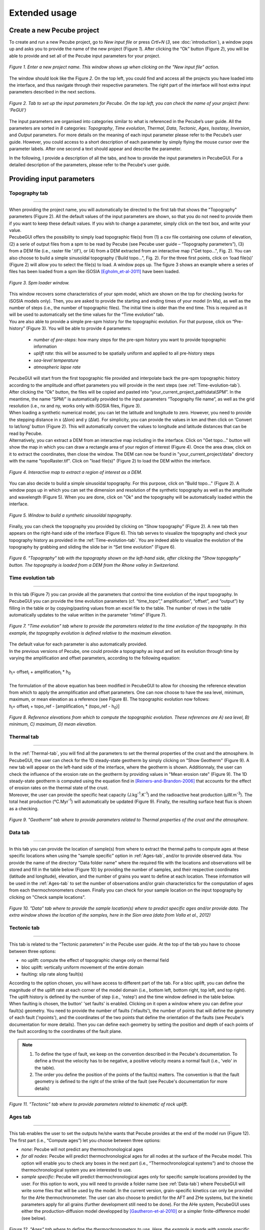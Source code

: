 ==============
Extended usage
==============

.. _runPecube:

---------------------------
Create a new Pecube project
---------------------------

To create and run a new Pecube project, go to *New input file* or press *Crtl+N* (*3*, see :doc:`introduction`),
a window pops up and asks you to provide the name of the new project (Figure *1*). After clicking the “Ok” button (Figure *2*),
you will be able to provide and set all of the Pecube input parameters for your project.
  
.. figure:: ../images/New_Project.png
  :scale: 60
  :align: center

  *Figure 1. Enter a new project name. This window shows up when clicking on the "New input file" action.*


The window should look like the Figure *2*. On the top left, you could find and access all the projects you have loaded into the interface,
and thus navigate through their respective parameters. The right part of the interface will host extra input parameters described in the next sections.

.. figure:: ../images/MainWindow.png
  :align: center

  *Figure 2. Tab to set up the input parameters for Pecube. On the top left, you can check the name of your project (here: ‘PeGUI’)*
  
  
The input parameters are organised into categories similar to what is referenced in the Pecube’s user guide. All the parameters are sorted in *8* categories: *Topography*, *Time evolution*, *Thermal*, *Data*, *Tectonic*, *Ages*, *Isostasy*, *Inversion*, and *Output* parameters. For more details on the meaning of each input parameter please refer to the Pecube’s user guide. However, you could access to a short description of each parameter by simply flying the mouse cursor over the parameter labels. After one second a text should appear and describe the parameter.
  
In the following, I provide a description of all the tabs, and how to provide the input parameters in PecubeGUI. For a detailed description of the parameters, please refer to the Pecube's user guide.

--------------------------
Providing input parameters
--------------------------

Topography tab
--------------

==================================


| When providing the project name, you will automatically be directed to the first tab that shows the "Topography" parameters (Figure 2). All the default values of the input parameters are shown, so that you do not need to provide them if you want to keep these default values. If you wish to change a parameter, simply click on the text box, and write your value. 
| PecubeGUI offers the possibility to simply load topographic file(s) from (1) a csv file containing one column of elevation, (2) a serie of output files from a spm to be read by Pecube (see Pecube user guide – “Topography parameters”), (3) from a DEM file (i.e., raster file '.tif'), or (4) from a DEM extracted from an interactive map ("Get topo...", Fig. 2). You can also choose to build a simple sinusoïdal topography ('Build topo...", Fig. 2). For the three first points, click on ‘load file(s)’ (Figure 2) will allow you to select the file(s) to load. A window pops up. The figure 3 shows an example where a series of files has been loaded from a spm like iSOSIA [Egholm_et-al-2011]_ have been loaded.


.. figure:: ../images/spm_loader.png
    :height: 268
    :width: 350
    :align: center

    *Figure 3. Spm loader window.*
     
     
| This window recovers some characteristics of your spm model, which are shown on the top for checking (works for iSOSIA models only). Then, you are asked to provide the starting and ending times of your model (in Ma), as well as the number of steps (i.e., the number of topographic files). The initial time is older than the end time. This is required as it will be used to automatically set the time values for the “Time evolution” tab.

| You are also able to provide a simple pre-spm history for the topographic evolution. For that purpose, click on “Pre-history” (Figure 3). You will be able to provide 4 parameters:

    *	*number of pre-steps*: how many steps for the pre-spm history you want to provide topographic information
    *	*uplift rate*: this will be assumed to be spatially uniform and applied to all pre-history steps 
    *	*sea-level temperature*
    *	*atmospheric lapse rate*


| PecubeGUI will start from the first topographic file provided and interpolate back the pre-spm topographic history according to the amplitude and offset parameters you will provide in the next steps (see :ref:`Time-evolution-tab`).
| After clicking the “Ok” button, the files will be copied and pasted into “your_current_project_path\\data\\SPM”. In the meantime, the name “SPM/” is automatically provided to the input parameters “Topography file name”, as well as the grid resolution (i.e., nx and ny, works only with iSOSIA files, Figure 3).
  
| When loading a synthetic numerical model, you can let the latitude and longitude to zero. However, you need to provide the stepping distance in x (Δlon) and y (Δlat). For simplicity, you can provide the values in km and then click on ‘Convert to lat/long’ button (Figure 2). This will automatically convert the values to longitude and latitude distances that can be read by Pecube. 

| Alternatively, you can extract a DEM from an interactive map including in the interface. Click on "Get topo..." button will show the map in which you can draw a rectangle area of your region of interest (Figure 4). Once the area draw, click on it to extract the coordinates, then close the window. The DEM can now be found in "your_current_project/data" directory with the name "topoRaster.tif". Click on "load file(s)" (Figure 2) to load the DEM within the interface. 

.. figure:: ../images/Folium.png
  :align: center
  :scale: 30

  *Figure 4. Interactive map to extract a region of interest as a DEM.*

| You can also decide to build a simple sinusoïdal topography. For this purpose, click on "Build topo..." (Figure 2). A window pops up in which you can set the dimension and resolution of the synthetic topography as well as the amplitude and wavelength (Figure 5). When you are done, click on "Ok" and the topography will be automatically loaded within the interface.

.. figure:: ../images/BuildTopo.png
  :align: center
  :scale: 30

  *Figure 5. Window to build a synthetic sinusoïdal topography.*
  
| Finally, you can check the topography you provided by clicking on “Show topography” (Figure 2). A new tab then appears on the right-hand side of the interface (Figure 6). This tab serves to visualize the topography and check your topography history as provided in the :ref:`Time-evolution-tab`. You are indeed able to visualize the evolution of the topography by grabbing and sliding the slide bar in “Set time evolution” (Figure 6).

.. figure:: ../images/setTopography.png
    :scale: 30
    :align: center

    *Figure 6. "Topography" tab with the topography shown on the left-hand side, after clicking the "Show topogaphy" button. The topography is loaded from a DEM from the Rhone valley in Switzerland.*


.. _Time-evolution-tab:

Time evolution tab
--------------------

==================================

In this tab (Figure 7) you can provide all the parameters that control the time evolution of the input topography. In PecubeGUI you can provide the time evolution parameters (cf. “time_topo”,” amplification”, “offset”, and “output”) by filling in the table or by copying/pasting values from an excel file to the table. The number of rows in the table automatically updates to the value written in the parameter “ntime” (Figure 7). 

.. figure:: ../images/Time_Evolution.png
    :scale: 30
    :align: center

    *Figure 7. "Time evolution" tab where to provide the parameters related to the time evolution of the topography. In this example, the topography evolution is defined relative to the maximum elevation.*

| The default value for each parameter is also automatically provided. 
| In the previous versions of Pecube, one could provide a topography as input and set its evolution through time by varying the amplification and offset parameters, according to the following equation:
|

| h\ :sub:`i`\ = offset\ :sub:`i`\  +  amplification\ :sub:`i`\  *  h\ :sub:`0`\

|
| The formulation of the above equation has been modified in PecubeGUI to allow for choosing the reference elevation from which to apply the ammplification and offset parameters. One can now choose to have the sea level, minimum, maximum, or mean elevation as a reference (see Figure 8). The topographic evolution now follows:


| h\ :sub:`i`\ = offset\ :sub:`i`\  +  topo_ref - [amplification\ :sub:`i`\  *  (topo_ref - h\ :sub:`0`\)]


.. figure:: ../images/TopoFunction.png
    :scale: 30
    :align: center

    *Figure 8. Reference elevations from which to compute the topographic evolution. These references are A) sea level, B) minimum, C) maximum, D) mean elevation.*


.. _Thermal-tab:

Thermal tab
-------------------

==================================

| In the :ref:`Thermal-tab`, you will find all the parameters to set the thermal properties of the crust and the atmosphere. In PecubeGUI, the user can check for the 1D steady-state geotherm by simply clicking on "Show Geotherm" (Figure 9). A new tab will appear on the left-hand side of the interface, where the geotherm is shown. Additionnaly, the user can check the influence of the erosion rate on the geotherm by providing values in "Mean erosion rate" (Figure 9). The 1D steady-state geotherm is computed using the equation find in [Reiners-and-Brandon-2006]_ that accounts for the effect of erosion rates on the thermal state of the crust.
| Moreover, the user can provide the specific heat capacity (J.kg\ :sup:`-1`\.K\ :sup:`-1`\) and the radioactive heat production (µW.m\ :sup:`-3`\). The total heat production (°C.Myr\ :sup:`-1`\) will automatically be updated (Figure 9). Finally, the resulting surface heat flux is shown as a checking. 


.. figure:: ../images/Geotherm.png
  :scale: 30
  :align: center
  
  *Figure 9. "Geotherm" tab where to provide parameters related to Thermal properties of the crust and the atmosphere.*

.. _Data-tab:

Data tab
-------------------

==================================

| In this tab you can provide the location of sample(s) from where to extract the thermal paths to compute ages at these specific locations when using the "sample specific" option in :ref:`Ages-tab`, and/or to provide observed data. You provide the name of the directory "Data folder name" where the required file with the locations and observations will be stored and fill in the table below (Figure 10) by providing the number of samples, and their respective coordinates (latitude and longitude), elevation, and the number of grains you want to define at each location. These information will be used in the :ref:`Ages-tab` to set the number of observations and/or grain characteristics for the computation of ages from each thermochronometers chosen. Finally you can check for your sample location on the input topography by clicking on "Check sample locations".


.. figure:: ../images/Sample_location.png
  :scale: 30
  :align: center
  
  *Figure 10. "Data" tab where to provide the sample location(s) where to predict specific ages and/or provide data. The extra window shows the location of the samples, here in the Sion area (data from Valla et al., 2012)*


Tectonic tab
-------------------

==================================

| This tab is related to the “Tectonic parameters” in the Pecube user guide. At the top of the tab you have to choose between three options:

* no uplift: compute the effect of topographic change only on thermal field 
* bloc uplift: vertically uniform movement of the entire domain
* faulting: slip rate along fault(s)

| According to the option chosen, you will have access to different part of the tab. For a bloc uplift, you can define the magnitude of the uplift rate at each corner of the model domain (i.e., bottom left, bottom right, top left, and top right). The uplift history is defined by the number of step (i.e., 'nstep') and the time window defined in the table below. 

| When faulting is chosen, the button' 'set faults' is enabled. Clicking on it open a window where you can define your fault(s) geometry. You need to provide the number of faults ('nfaults'), the number of points that will define the geometry of each fault ('npoints'), and the coordinates of the two points that define the orientation of the faults (see Pecube's documentation for more details). Then you can define each geometry by setting the position and depth of each points of the fault according to the coordinates of the fault plane. 

.. note::
  (1) To define the type of fault, we keep on the convention described in the Pecube's documentation. To define a thrust the velocity has to be negative, a positive velocity means a normal fault (i.e., 'velo' in the table).
  (2) The order you define the position of the points of the fault(s) matters. The convention is that the fault geometry is defined to the right of the strike of the fault (see Pecube's documentation for more details)

.. figure:: ../images/Tectonic_tab.png
  :scale: 30
  :align: center
  
  *Figure 11. "Tectonic" tab where to provide parameters related to kinematic of rock uplift.*

.. _Ages-tab:

Ages tab
-------------------

==================================

This tab enables the user to set the outputs he/she wants that Pecube provides at the end of the model run (Figure 12). The first part (i.e., “Compute ages”) let you choose between three options:

*	*none*: Pecube will not predict any thermochronological ages
*	*for all nodes*: Pecube will predict thermochronological ages for all nodes at the surface of the Pecube model. This option will enable you to check any boxes in the next part (i.e., “Thermochronological systems”) and to choose the thermochronological system you are interested to use. 
*	*sample specific*: Pecube will predict thermochronological ages only for specific sample locations provided by the user. For this option to work, you will need to provide a folder name (see :ref:`Data-tab`) where PecubeGUI will write some files that will be used by the model. In the current version, grain-specific kinetics can only be provided for the AHe thermochronometer. The user can also choose to predict for the AFT and ZHe systems, but the kinetic parameters apply for all grains (further development still need to be done). For the AHe system, PecubeGUI uses either the production-diffusion model developped by [Gautheron-et-al-2010]_ or a simpler finite-difference model (see below).

.. figure:: ../images/Ages_Tab.png
  :scale: 30
  :align: center
  
  *Figure 12. "Ages" tab where to define the thermochronometers to use. Here, the example is made with sample specific predictions for the apatite (U-Th)/He system.*
  
| When clicking on any thermochronometer check box a new tab will show on the righ-hand part of the interface (Figure 12). 
| This tab is where you can provide observations (ages with errors), and shows extra parameters for the computation of grain-specific ages. These extra parameters include for e.g., (U-Th)/he based thermochronometer:

*	*Diffusion model*: the helium diffusion model to use. The options are the Farley et al. (2000), Shuster et al. (2006), and the radiation damage models from Gautheron et al. (2009), Flowers et al. (2009, RDAAM) and Willett et al. (2017, ADAM).
*	*Ea*: The activation energy (kJ.mol\ :sup:`-1`\). This is automatically updated according to the selected diffusion model, but it can be changed at the user’s discretion.
*	*rmr0*: “The reduced length of the more-resistant apatite at the time-temperature conditions where the reduced length of the less-resistant apatite falls to zero” [Ketcham-2005]_. This parameter is used in the annealing computation of radiation damages. The default value is 0.79.
*	*D0*: the diffusivity parameter value for infinite temperature (cm\ :sup:`2`\.s\ :sup:`-1`\). The value updates according to the selected diffusion model. 
*	*Number of iterations*: number of events (i.e. atoms) for the Monte carlo simulation [Gautheron-et-al-2010]_.
* *stopping distances*: stopping distances for alpha particules from Farley et al. (1999) or Ketcham et al. (2011). Only avalaible for the finite difference production-diffusion model.
*	*Grains characteristics*: when checking this box, a new window opens (Figure 13). It shows a table in which you can change the size (radius) of the grains, as well as their uranium and thorium concentration (in ppm). Default values are assigned automatically. In the current version, the grain is assumed spherical. The user can also provide zonation profile for each grain. For this purpose, simply check the box "Zonation" (Figure 13), and then you will be able to draw the zonation profile by adding and dragging points on the both curves representing uranium and thorium profiles. As the respective concentrations are averaged within layers in the grain, you need to provide the number you desire ("Number of layers", Figure 13). When finished to set the profile for the grain, click on "Save" to save the profile for that grain (Zonation not yet available in the current version)
*	*4He/3He predictions*: allows to predict \ :sup:`4`\He/\ :sup:`3`\He profiles for each grain. When checked, a new window opens. Within this window, you can provide your heating schedule, with the number of steps, or let the default heating schedule. This will be used in the diffusion model to simulate a degassing experiment and compute \ :sup:`4`\He/\ :sup:`3`\He ratios. The heat is in °C and the duration in hours. The same heating schedule is used for each grain. 


.. figure:: ../images/Grain_characteristics.png
  :scale: 30
  :align: center
  
  *Figure 13. Window that appears when checking the box "Grain characteristics" (Figure 10).*

The remaining tabs do not need detailed description. Simply fill the text boxes with your new values. The details for each input parameters can be found in the Pecube user guide, and short descriptions can be seen when flying the mouse cursor over the label of each parameter.


------------------
Run a Pecube model
------------------

| To run a Pecube model, simply click on “Run Pecube” above the tabs (Figure 12). A new window pops up. According to your preferences (cf. ‘2’, "Introduction" Figure 1) the latter will only show a progress bar of the Pecube run (‘Show console’ unchecked in Preferences) or additional information are provided if the console is enabled ("Show console” checked in Preferences).

| PecubeGUI first runs Pecube as usual, and if the option “sample specific” is set (cf, previous section), then PecubeGUI will run the external routine to predict specific ages. When the console is allowed to be shown, the state of the runs is written within it. At the end of the Pecube run, this window displays ‘Pecube run is finished!’ and you can click on the ‘Ok’ button to close the window.
| Note that you can also choose to not run Pecube but only the external routine to predict ages for sample-specific locations from an old Pecube project. This is useful when one wants to use e.g., another radiation damage model and do not want to run Pecube again. To do so, simply click on "Compute ages" (Figure 12).

.. note::
  When several projects are opened, the consoles are gathered in a single window to have a quick overview of all the running simulations.
  

----------------
Plotting results
----------------

In that section, I provide an overview of the chart part of PecubeGUI. There, you can plot results from your Pecube run. 


Plot 2D data
------------

==================================

To plot 2D data in PecubeGUI, first switch to the chart's window by clicking on ‘show ouput’ (see Figure 1 in "Introduction", n°5). You should see the window shown in Figure 14. On the left-hand side, you will find two tabs: *Data* and *Properties*. The first tab enables to load new data:

* *Load project...*: load a Pecube input file to plot data from that project.
* *Add 3D model...*: load a vtk file to render a 3D model.
* *Remove data...*: remove one or several plots. To do so, on the plot list on the left-hand side of the interface, select the plot you wish to remove and click 'Remove data...'.
* *Further data...*: a list of 2D data you can plot.


In the current version, and depending on your input parameters, Pecube can output several files that you can then load into PecubeGUI to plot some results. These files are:

*	*TimeTemperature.csv*: stores the thermal path of each sample location you provided, either by writing directly in a file in the ‘Data’ directory of your project, or by specifying the locations in PecubeGUI when want to predict specific AHe ages (see ‘Output parameters’ tab). For this file to be created, you also need to check ‘save PTT paths’ in the ‘Output parameters’ tab.
*	*Graini_j*: stores the input parameters used for the production-diffusion model from Gautheron et al. (2010), and the resulting ages computed according to the thermal history provided. You will find in this file: the thermal history of the sample, its age evolution, and the degassing fractions of \ :sup:`4`\He and \ :sup:`3`\He (if defined by the user, see :ref:`Ages-tab`). If the simpler production-diffusion (finite difference) model is used then the ages and 4He/3He data are found in files "TimeAgeXXX.csv" and "43He.csv" respectively.
* *CoolingRates.csv*: contains the time-temperature paths from all nodes in the model. This file is created if the option "Cooling rates" is checked (see :ref:`Ages-tab`). This allow the user to plot a 2D map of cooling rates defining a temperature or time interval.
* *PecubeXXX.vtk*: This file is located in the "VTK" directory of your project. If loaded for 2D data plot, a window will show up and ask you which data to plot from the file. You can extract, for instance, the 2D spatial distribution of the temperature at a specified depth, or extract the depth of an isotherm.
* *AgeXXX.vtk*:  This file is located in the "VTK" directory of your project.  If loaded for 2D data plot, you can choose to plot the 2D spatial distribution of the erosion rate or the predicted ages, at the surface of the Pecube model (only with the "for all nodes" option, see :ref:`Ages-tab`).  


.. figure:: ../images/Chart_window.png
  :scale: 30
  :align: center
  
  *Figure 14. Chart's window.*
  
For each Pecube project, the 2D data you can plot will be listed in "Further data..." (Figure 14). However, you first need to tell PecubeGUI which pecube project you want to work with. To do so, click on ‘Load project…’, then a window appears and ask you to choose an input file corresponding to the Pecube project you desire to plot from. After loading the input file, the list below will update and show you what kind of data you can plot. From there you could plot:

* *Age-elevation*: the ages plotted against elevation. If you computed ages for all surface nodes of the model, then you will be asked to choose at which time step(s) you want to plot data. If you computed ages at specific locations and for several thermochronometers, all of them will be plotted along with observed data you provided. Then you will be free to show/hide data as you wish (see Figure 15).
* *Date-eU*: plot ages against effective uranium. Works only if you computed AHe ages at specific locations. 
* *Age-distance*: plot ages along the latitude coordinates of the model. Works only if you computed ages at specific locations. 
* *Tt paths*: plot the thermal path of each samples. Works only if you computed ages at specific locations. 
* *4He/3He data*: plot either 4He/3He spectra or step ages profiles. Select the range of data you wish to plot from the table that pop up. You are allowed to load observed data in the format "Rstep/Rbulk vs SumFe3He". 
* *2D map of cooling rates*: compute cooling rates for all surface node of the model. You will be asked to define the temperature or time range on which you wish to calculate the cooling rates, as well as the interpolation method you want to use.
* *2D map of temperatures*: plot the temperature/depth map at a certain depth/isotherm. To plot this map you will need to load one of the "PecubeXXX.vtk" file in the "VTK" directory of you pecube project. 
* *2D map of Ages*: plot the ages at the surface of the model. Works only if you computed ages for all surface nodes! To plot this map you will need to load one of the "AgesXXX.vtk" file in the "VTK" directory of you pecube project. 

.. figure:: ../images/Age_elevation.png
  :scale: 60
  :align: center
  
  *Figure 15. An example of an age-elevation plot. Here, AHe ages are predicted (colored triangle) and compared against observed ages from the Sion area (black triangle). The log-likelyhood (LL)value is -1.616.*

.. note::
  When plotting predictions from specific locations, and if observed data are provided, a misfit criteria between predicted and observed data is shown on the plot.
  This misfit criteria is known as the likelihood (in fact log-likelihood) that is the probability to have the observed data according to the model predictions.
  The log-likelyhood is defined following Braun et al. (2012):
  :math:`LL = -\sum_{j=1}^{N}(\frac{ln(2\pi)}{2}+ln(\sigma_j)+0.5(\frac{S^{obs}_j - S^{pred}_j}{ \sigma_j})^2`.
  
  Where :math:`S^{obs}_j` the observed data j and :math:`S^{pred}_j` the predicted data j, :math:`\sigma_j` the error
  on the observed data j, and N the total number of observed data. The higher the value of LL, the better is the match between observed and predicted data. 
  


Visualize 3D data
-----------------

==================================

| PecubeGUI offers a 3D interactive interface where to visualize 3D models alongside with sample locations (if defined). The 3D interface is handling with pyvista [Sullivan-et-al-2019]_, which is an open-source package to read and manage vtk files. 
| To load a 3D model, click on “Add 3D model…” and select your vtk file from your Pecube project directory. A new tab will appear with a 3D environment and the 3D model (Figure 16).
| If you chose to predict ages at specific locations, those locations will be automatically loaded with your 3D model. However, you can show/hide them by checking the box “show sample location(s)” on the properties tab (left side of the window, see Figure 16). On this tab, you have several options to set properties of the 3D model:

*	*Data range*: set the range of data for the colorbar.
*	*Current data*: list to choose the data to show (i.e., for the colormap).
* *X, Y, Z scales*: to scale the 3D model in the x, y, and z, directions.
* *Reset camera position*: reset the camera view to the initial position.
* *Clear plot*: remove the 3D model from the 3D interface.
* *Export image…*: save a screenshot of the 3D interface.
*	*Show box*: to show the axes of the 3D model.
*	*Show sample location(s)*: to show/hide sample locations within the 3D interface.

.. figure:: ../images/3D_render.png
  :scale: 30
  :align: center
  
  *Figure 16. 3D viewer in PecubeGUI. An example is shown where the surface temperature is shown on the topography alongside with the sample locations that have been defined (see output tab).*



----------
References
----------

.. [Egholm_et-al-2011] Egholm, D. L., Knudsen, M. F., Clark, C. D., & Lesemann, J. E. (2011). Modeling the flow of glaciers in steep terrains: The integrated second‐order shallow ice approximation (iSOSIA). Journal of Geophysical Research: Earth Surface, 116(F2).
.. [Reiners-and-Brandon-2006] Reiners, P. W., & Brandon, M. T. (2006). Using thermochronology to understand orogenic erosion. Annu. Rev. Earth Planet. Sci., 34, 419-466.
.. [Gautheron-et-al-2010] Gautheron, C., & Tassan-Got, L. (2010). A Monte Carlo approach to diffusion applied to noble gas/helium thermochronology. Chemical Geology, 273(3-4), 212-224.
.. [Ketcham-2005] Ketcham, R. A. (2005). Forward and inverse modeling of low-temperature thermochronometry data. Reviews in mineralogy and geochemistry, 58(1), 275-314.
.. [Sullivan-et-al-2019] Sullivan et al., (2019). PyVista: 3D plotting and mesh analysis through a streamlined interface for the Visualization Toolkit (VTK). Journal of Open Source Software, 4(37), 1450, https://doi.org/10.21105/joss.01450
